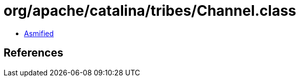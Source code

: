 = org/apache/catalina/tribes/Channel.class

 - link:Channel-asmified.java[Asmified]

== References


